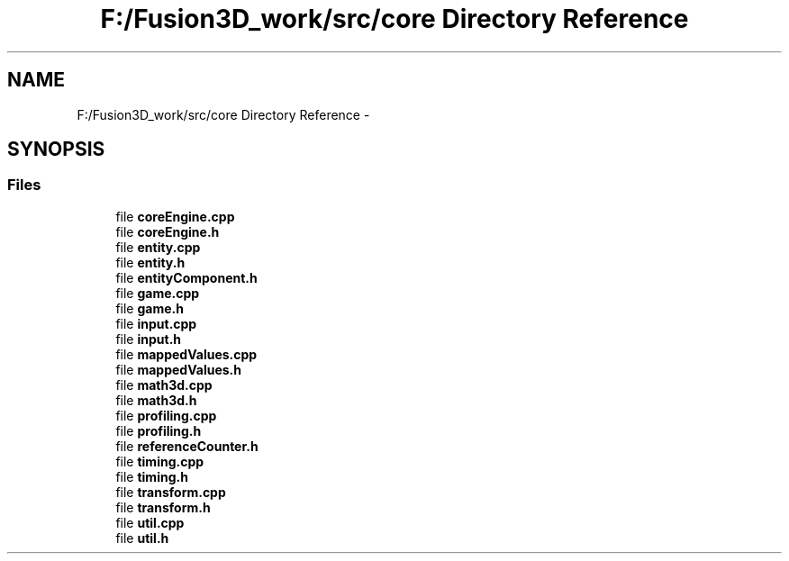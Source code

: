 .TH "F:/Fusion3D_work/src/core Directory Reference" 3 "Tue Nov 24 2015" "Version 0.0.0.1" "Fusion3D" \" -*- nroff -*-
.ad l
.nh
.SH NAME
F:/Fusion3D_work/src/core Directory Reference \- 
.SH SYNOPSIS
.br
.PP
.SS "Files"

.in +1c
.ti -1c
.RI "file \fBcoreEngine\&.cpp\fP"
.br
.ti -1c
.RI "file \fBcoreEngine\&.h\fP"
.br
.ti -1c
.RI "file \fBentity\&.cpp\fP"
.br
.ti -1c
.RI "file \fBentity\&.h\fP"
.br
.ti -1c
.RI "file \fBentityComponent\&.h\fP"
.br
.ti -1c
.RI "file \fBgame\&.cpp\fP"
.br
.ti -1c
.RI "file \fBgame\&.h\fP"
.br
.ti -1c
.RI "file \fBinput\&.cpp\fP"
.br
.ti -1c
.RI "file \fBinput\&.h\fP"
.br
.ti -1c
.RI "file \fBmappedValues\&.cpp\fP"
.br
.ti -1c
.RI "file \fBmappedValues\&.h\fP"
.br
.ti -1c
.RI "file \fBmath3d\&.cpp\fP"
.br
.ti -1c
.RI "file \fBmath3d\&.h\fP"
.br
.ti -1c
.RI "file \fBprofiling\&.cpp\fP"
.br
.ti -1c
.RI "file \fBprofiling\&.h\fP"
.br
.ti -1c
.RI "file \fBreferenceCounter\&.h\fP"
.br
.ti -1c
.RI "file \fBtiming\&.cpp\fP"
.br
.ti -1c
.RI "file \fBtiming\&.h\fP"
.br
.ti -1c
.RI "file \fBtransform\&.cpp\fP"
.br
.ti -1c
.RI "file \fBtransform\&.h\fP"
.br
.ti -1c
.RI "file \fButil\&.cpp\fP"
.br
.ti -1c
.RI "file \fButil\&.h\fP"
.br
.in -1c
